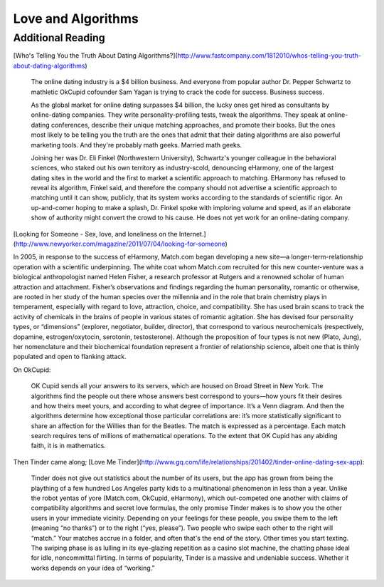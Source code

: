 *******************
Love and Algorithms
*******************

















Additional Reading
==================

[Who's Telling You the Truth About Dating Algorithms?](http://www.fastcompany.com/1812010/whos-telling-you-truth-about-dating-algorithms)

    The online dating industry is a $4 billion business. And everyone from popular author Dr. Pepper Schwartz to mathletic OkCupid cofounder Sam Yagan is trying to crack the code for success. Business success.

    As the global market for online dating surpasses $4 billion, the lucky ones get hired as consultants by online-dating companies. They write personality-profiling tests, tweak the algorithms. They speak at online-dating conferences, describe their unique matching approaches, and promote their books. But the ones most likely to be telling you the truth are the ones that admit that their dating algorithms are also powerful marketing tools. And they're probably math geeks. Married math geeks.

    Joining her was Dr. Eli Finkel (Northwestern University), Schwartz's younger colleague in the behavioral sciences, who staked out his own territory as industry-scold, denouncing eHarmony, one of the largest dating sites in the world and the first to market a scientific approach to matching. EHarmony has refused to reveal its algorithm, Finkel said, and therefore the company should not advertise a scientific approach to matching until it can show, publicly, that its system works according to the standards of scientific rigor. An up-and-comer hoping to make a splash, Dr. Finkel spoke with imploring volume and speed, as if an elaborate show of authority might convert the crowd to his cause. He does not yet work for an online-dating company.




[Looking for Someone - Sex, love, and loneliness on the Internet.](http://www.newyorker.com/magazine/2011/07/04/looking-for-someone)

In 2005, in response to the success of eHarmony, Match.com began developing a new site—a longer-term-relationship operation with a scientific underpinning. The white coat whom Match.com recruited for this new counter-venture was a biological anthropologist named Helen Fisher, a research professor at Rutgers and a renowned scholar of human attraction and attachment. Fisher’s observations and findings regarding the human personality, romantic or otherwise, are rooted in her study of the human species over the millennia and in the role that brain chemistry plays in temperament, especially with regard to love, attraction, choice, and compatibility. She has used brain scans to track the activity of chemicals in the brains of people in various states of romantic agitation. She has devised four personality types, or “dimensions” (explorer, negotiator, builder, director), that correspond to various neurochemicals (respectively, dopamine, estrogen/oxytocin, serotonin, testosterone). Although the proposition of four types is not new (Plato, Jung), her nomenclature and their biochemical foundation represent a frontier of relationship science, albeit one that is thinly populated and open to flanking attack.



On OkCupid:

    OK Cupid sends all your answers to its servers, which are housed on Broad Street in New York. The algorithms find the people out there whose answers best correspond to yours—how yours fit their desires and how theirs meet yours, and according to what degree of importance. It’s a Venn diagram. And then the algorithms determine how exceptional those particular correlations are: it’s more statistically significant to share an affection for the Willies than for the Beatles. The match is expressed as a percentage. Each match search requires tens of millions of mathematical operations. To the extent that OK Cupid has any abiding faith, it is in mathematics.





Then Tinder came along; [Love Me Tinder](http://www.gq.com/life/relationships/201402/tinder-online-dating-sex-app):

    Tinder does not give out statistics about the number of its users, but the app has grown from being the plaything of a few hundred Los Angeles party kids to a multinational phenomenon in less than a year. Unlike the robot yentas of yore (Match.com, OkCupid, eHarmony), which out-competed one another with claims of compatibility algorithms and secret love formulas, the only promise Tinder makes is to show you the other users in your immediate vicinity. Depending on your feelings for these people, you swipe them to the left (meaning “no thanks”) or to the right (“yes, please”). Two people who swipe each other to the right will “match.” Your matches accrue in a folder, and often that's the end of the story. Other times you start texting. The swiping phase is as lulling in its eye-glazing repetition as a casino slot machine, the chatting phase ideal for idle, noncommittal flirting. In terms of popularity, Tinder is a massive and undeniable success. Whether it works depends on your idea of “working.”
